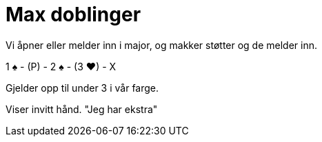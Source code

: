 = Max doblinger

Vi åpner eller melder inn i major, og makker støtter og de melder inn.

1 [.spades]#♠# - (P) - 2 [.spades]#♠# - (3 [.hearts]#♥#) - X

Gjelder opp til under 3 i vår farge.

Viser invitt hånd. "Jeg har ekstra"
